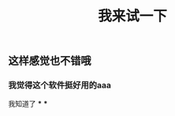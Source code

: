 #+TITLE: 我来试一下

** 这样感觉也不错哦
*** 我觉得这个软件挺好用的aaa
:PROPERTIES:
:custom_id: 5f7b09f9-58d3-477d-b069-c361076024f8
:END:
我知道了
***
***
